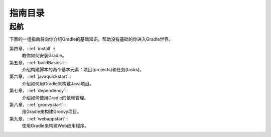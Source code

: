 .. highlight:: rst

.. _tutorial  

指南目录
============================
起航
------------------------------------------------------------    
下面的一组指南将向你介绍Gradle的基础知识，帮助没有基础的你进入Gradle世界。

第四章，::ref:`install` ::
    教你如何安装Gradle。
第五章，::ref:`buildBasics`::
    介绍构建脚本的两个基本元素：项目(projects)和任务(tasks)。
第六章，::ref:`javaquickstart`::
    介绍如何用Gradle来构建Java项目。
第七章，::ref:`dependency`::
    介绍如何使用Gradle的依赖管理。
第八章，::ref:`groovystart`::
    用Gradle来构建Groovy项目。
第九章，::ref:`webappstart`::
    使用Gradle来构建Web应用程序。

